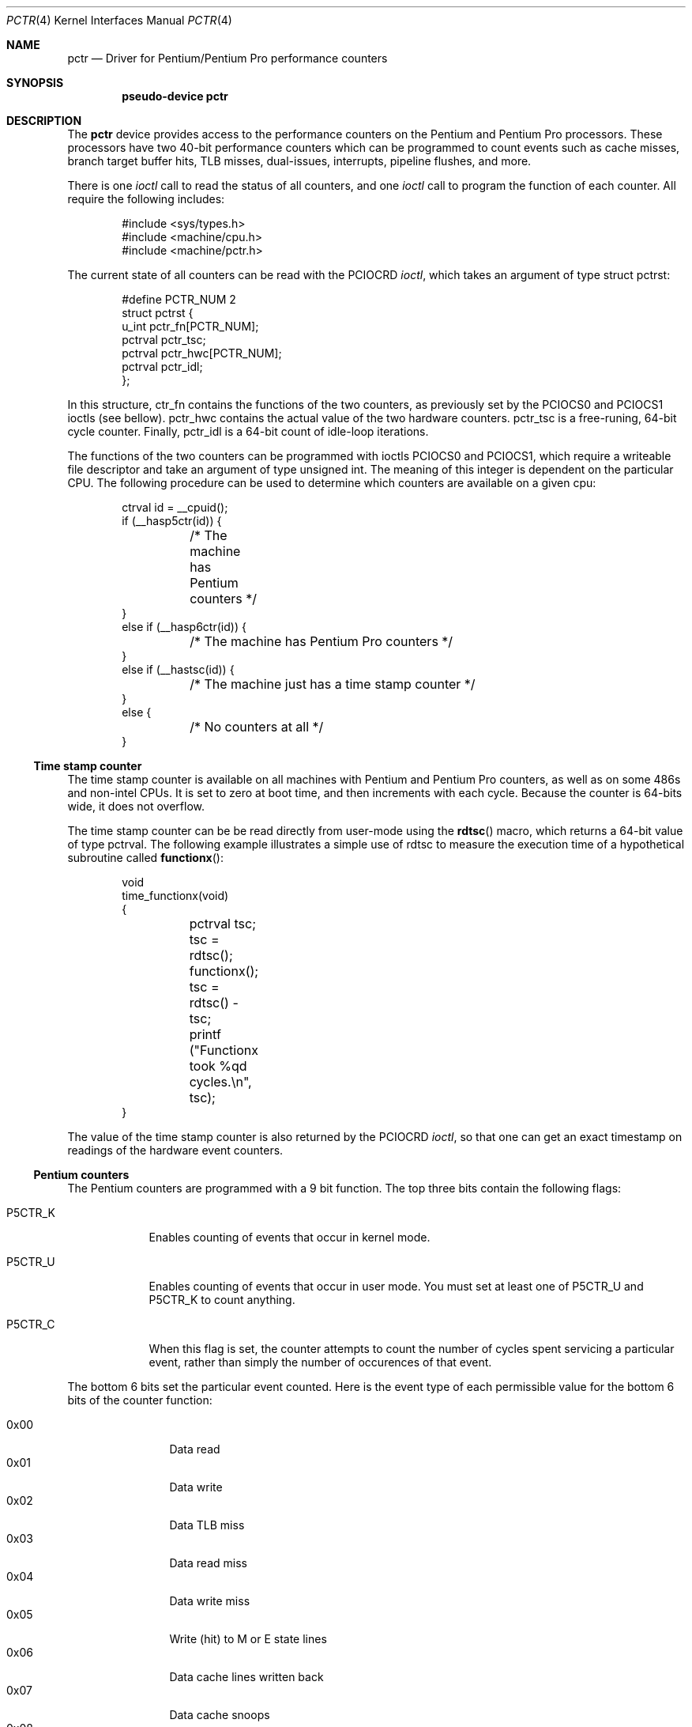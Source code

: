 .\"	$OpenBSD: pctr.4,v 1.3 1997/09/13 09:35:49 deraadt Exp $
.\"
.\" Pentium performance counter driver for OpenBSD.
.\" Copyright 1996 David Mazieres <dm@lcs.mit.edu>.
.\"
.\" Modification and redistribution in source and binary forms is
.\" permitted provided that due credit is given to the author and the
.\" OpenBSD project (for instance by leaving this copyright notice
.\" intact).
.\"
.Dd Aug 15, 1996
.Dt PCTR 4
.Os OpenBSD
.Sh NAME
.Nm pctr
.Nd Driver for Pentium/Pentium Pro performance counters
.Sh SYNOPSIS
.Cd pseudo-device pctr
.Sh DESCRIPTION
The
.Nm
device provides access to the performance counters on the Pentium and
Pentium Pro processors.  These processors have two 40-bit performance
counters which can be programmed to count events such as cache misses,
branch target buffer hits, TLB misses, dual-issues, interrupts,
pipeline flushes, and more.

There is one
.Em ioctl
call to read the status of all counters, and one
.Em ioctl
call to program the function of each counter.  All require the
following includes:
.Bd -literal -offset indent
#include <sys/types.h>
#include <machine/cpu.h>
#include <machine/pctr.h>
.Ed

The current state of all counters can be read with the
.Dv PCIOCRD
.Em ioctl ,
which takes an argument of type
.Dv "struct pctrst" :
.Bd -literal -offset indent
#define PCTR_NUM 2
struct pctrst {
  u_int pctr_fn[PCTR_NUM];
  pctrval pctr_tsc;
  pctrval pctr_hwc[PCTR_NUM];
  pctrval pctr_idl;
};
.Ed

In this structure,
.Dv ctr_fn
contains the functions of the two counters, as previously set by the
.Dv PCIOCS0
and
.Dv PCIOCS1
ioctls (see bellow).
.Dv pctr_hwc
contains the actual value of the two hardware counters.
.Dv pctr_tsc
is a free-runing, 64-bit cycle counter.  Finally,
.Dv pctr_idl
is a 64-bit count of idle-loop iterations.

The functions of the two counters can be programmed with ioctls
.Dv PCIOCS0
and
.Dv PCIOCS1 ,
which require a writeable file descriptor and take an argument of type
.Dv "unsigned int" . \&
The meaning of this integer is dependent on the particular CPU.  The
following procedure can be used to determine which counters are
available on a given cpu:
.Bd -literal -offset indent
ctrval id = __cpuid();
if (__hasp5ctr(id)) {
	/* The machine has Pentium counters */
}
else if (__hasp6ctr(id)) {
	/* The machine has Pentium Pro counters */
}
else if (__hastsc(id)) {
	/* The machine just has a time stamp counter */
}
else {
	/* No counters at all */
}
.Ed

.Ss Time stamp counter

The time stamp counter is available on all machines with Pentium and
Pentium Pro counters, as well as on some 486s and non-intel CPUs.  It
is set to zero at boot time, and then increments with each cycle.
Because the counter is 64-bits wide, it does not overflow.

The time stamp counter can be be read directly from user-mode using
the
.Fn rdtsc
macro, which returns a 64-bit value of type
.Dv pctrval .
The following example illustrates a simple use of
.Dv rdtsc
to measure the execution time of a hypothetical subroutine called
.Fn functionx :
.Bd -literal -offset indent
void
time_functionx(void)
{
	pctrval tsc;

	tsc = rdtsc();
	functionx();
	tsc = rdtsc() - tsc;
	printf ("Functionx took %qd cycles.\en", tsc);
}
.Ed

The value of the time stamp counter is also returned by the
.Dv PCIOCRD
.Em ioctl ,
so that one can get an exact timestamp on readings of the hardware
event counters.

.Ss Pentium counters

The Pentium counters are programmed with a 9 bit function.  The top
three bits contain the following flags:

.Bl -tag -width P5CTR_C
.It Dv P5CTR_K
Enables counting of events that occur in kernel mode.
.It Dv P5CTR_U
Enables counting of events that occur in user mode.  You must set at
least one of
.Dv P5CTR_U
and
.Dv P5CTR_K
to count anything.
.It Dv P5CTR_C
When this flag is set, the counter attempts to count the number of
cycles spent servicing a particular event, rather than simply the
number of occurences of that event.
.El

The bottom 6 bits set the particular event counted.  Here is the event
type of each permissible value for the bottom 6 bits of the counter
function:

.Bl -tag -width "0x00" -compact -offset indent
.It 0x00
Data read
.It 0x01
Data write
.It 0x02
Data TLB miss
.It 0x03
Data read miss
.It 0x04
Data write miss
.It 0x05
Write (hit) to M or E state lines
.It 0x06
Data cache lines written back
.It 0x07
Data cache snoops
.It 0x08
Data cache snoop hits
.It 0x09
Memory accesses in both pipes
.It 0x0a
Bank conflicts
.It 0x0b
Misaligned data memory references
.It 0x0c
Code read
.It 0x0d
Code TLB miss
.It 0x0e
Code cache miss
.It 0x0f
Any segment register load
.It 0x12
Branches
.It 0x13
BTB hits
.It 0x14
Taken branch or BTB hit
.It 0x15
Pipeline flushes
.It 0x16
Instructions executed
.It 0x17
Instructions executed in the V-pipe
.It 0x18
Bus utilization (clocks)
.It 0x19
Pipeline stalled by write backup
.It 0x1a
Pipeline stalled by data memory read
.It 0x1b
Pipeline stalled by write to E or M line
.It 0x1c
Locked bus cycle
.It 0x1d
I/O read or write cycle
.It 0x1e
Noncacheable memory references
.It 0x1f
AGI (Address Generation Interlock)
.It 0x22
Floating-point operations
.It 0x23
Breakpoint 0 match
.It 0x24
Breakpoint 1 match
.It 0x25
Breakpoint 2 match
.It 0x26
Breakpoint 3 match
.It 0x27
Hardware interupts
.It 0x28
Data read or data write
.It 0x29
Data read miss or data write miss
.El

.Ss Pentium Pro counters

The Pentium Pro counter functions contain several parts.  The most
significant byte (an 8-bit integer shifted left by
.Dv P6CTR_CM_SHIFT )
contains a
.Em "counter mask" . \&
If non-zero, this sets a threshold for the number of times an event
must occur in one cycle for the counter to be incremented.  The
.Em "counter mask"
can therefore be used to count cycles in which an event
occurs at least some number of times.

The next byte contains several flags:
.Bl -tag -width P6CTR_EN
.It Dv P6CTR_U
Enables counting of events that occur in user mode.
.It Dv P6CTR_K
Enables counting of events that occur in kernel mode.  You must set at
least one of
.Dv P6CTR_K
and
.Dv P6CTR_U
to count anything.
.It Dv P6CTR_E
Counts edges rather than cycles.  For some functions this allows you
to get an estimate of the number of events rather than the number of
cycles occupied by those events.
.It Dv P6CTR_EN
Enable counters.  This bit must be set in the function for counter 0
in order for either of the counters to be enabled.  This bit should
probably be set in counter 1 as well.
.It Dv P6CTR_I
Inverts the sense of the
.Em "counter mask" . \&
When this bit is set, the counter only increments on cycles in which
there are no
.Em more
events than specified in the
.Em "counter mask" .
.El

The next byte, also known as the
.Em "unit mask" ,
contains flags specific to the event being counted.  For events
dealing with the L2 cache, the following flags are valid:
.Bl -tag -width P6CTR_UM_M
.It Dv P6CTR_UM_M
Count events involving modified cache lines.
.It Dv P6CTR_UM_E
Count events involving exclusive cache lines.
.It Dv P6CTR_UM_S
Count events involving shared cache lines.
.It Dv P6CTR_UM_I
Count events involving invalid cache lines.
.El

To measure all L2 cache activity, all these bits should be set.  They
can be set with the macro
.Dv P6CTR_UM_MESI
which contains the bitwise or of all of the above.

For event types dealing with bus transactions, there is another flag
that can be set in the
.Em "unit mask" :
.Bl -tag -width P6CTR_UM_A
.It Dv P6CTR_UM_A
Count all appropriate bus events, not just those initiated by the
processor.
.El

Finally, the least significant byte of the counter function is the
event type to count.  The following values are available:

.Bl -tag -width 0x00 -compact
.It 0x03 LD_BLOCKS
Number of store buffer blocks.
.It 0x04 SB_DRAINS
Number of store buffer drain cycles.
.It 0x05 MISALIGN_MEM_REF
Number of misaligned data memory references.
.It 0x06 SEGMENT_REG_LOADS
Number of segment register loads.
.It 0x10 FP_COMP_OPS_EXE  (ctr0 only)
Number of computational floating-point operations executed.
.It 0x11 FP_ASSIST  (ctr1 only)
Number of floating-point exception cases handled by microcode.
.It 0x12 MUL  (ctr1 only)
Number of multiplies.
.It 0x13 DIV  (ctr1 only)
Number of divides.
.It 0x14 CYCLES_DIV_BUSY  (ctr0 only)
Number of cycles during which the divider is busy.
.It 0x21 L2_ADS
Number of L2 address strobes.
.It 0x22 L2_DBUS_BUSY
Number of cycles durring which the data bus was busy.
.It 0x23 L2_DBUS_BUSY_RD
Number of cycles during which the data bus was busy transferring data
from L2 to the processor.
.It 0x24 L2_LINES_IN
Number of lines allocated in the L2.
.It 0x25 L2_M_LINES_INM
Number of modified lines allocated in the L2.
.It 0x26 L2_LINES_OUT
Number of lines removed from the L2 for any reason.
.It 0x27 L2_M_LINES_OUTM
Number of modified lines removed from the L2 for any reason.
.It 0x28 L2_IFETCH/mesi
Number of L2 instruction fetches.
.It 0x29 L2_LD/mesi
Number of L2 data loads.
.It 0x2a L2_ST/mesi
Number of L2 data stores.
.It 0x2e L2_RQSTS/mesi
Number of L2 requests.
.It 0x43 DATA_MEM_REFS
All memory references, both cacheable and non-cacheable.
.It 0x45 DCU_LINES_IN
Total lines allocated in the DCU.
.It 0x46 DCU_M_LINES_IN
Number of M state lines allocated in the DCU.
.It 0x47 DCU_M_LINES_OUT
Number of M state lines evicted from the DCU.  This includes evictions
via snoop HITM, intervention or replacement
.It 0x48 DCU_MISS_OUTSTANDING
Weighted number of cycles while a DCU miss is outstanding.
.It 0x60 BUS_REQ_OUTSTANDING
Number of bus requests outstanding.
.It 0x61 BUS_BNR_DRV
Number of bus clock cycles during which the processor is driving the
BNR pin.
.It 0x62 BUS_DRDY_CLOCKS/a
Number of clocks during which DRDY is asserted.
.It 0x63 BUS_LOCK_CLOCKS/a
Number of clocks during which LOCK is asserted.
.It 0x64 BUS_DATA_RCV
Number of bus clock cycles during which the processor is receiving
data.
.It 0x65 BUS_TRAN_BRD/a
Number of burst read transactions.
.It 0x66 BUS_TRAN_RFO/a
Number of read for ownership transactions.
.It 0x67 BUS_TRANS_WB/a
Number of write back transactions.
.It 0x68 BUS_TRAN_IFETCH/a
Number of instruction fetch transactions.
.It 0x69 BUS_TRAN_INVAL/a
Number of invalidate transactions.
.It 0x6a BUS_TRAN_PWR/a
Number of partial write transactions.
.It 0x6b BUS_TRANS_P/a
Number of partial transactions.
.It 0x6c BUS_TRANS_IO/a
Number of I/O transactions.
.It 0x6d BUS_TRAN_DEF/a
Number of deferred transactions.
.It 0x6e BUS_TRAN_BURST/a
Number of burst transactions.
.It 0x6f BUS_TRAN_MEM/a
Number of memory transactions.
.It 0x70 BUS_TRAN_ANY/a
Number of all transactions.
.It 0x79 CPU_CLK_UNHALTED
Number of cycles during which the processor is not halted.
.It 0x7a BUS_HIT_DRV
Number of bus clock cycles during which the processor is driving the
HIT pin.
.It 0x7b BUS_HITM_DRV
Number of bus clock cycles during which the processor is driving the
HITM pin.
.It 0x7e BUS_SNOOP_STALL
Number of clock cycles during which the bus is snoop stalled.
.It 0x80 IFU_IFETCH
Number of instruction fetches, both cacheable and non-cacheable.
.It 0x81 IFU_IFETCH_MISS
Number of instruction fetch misses.
.It 0x85 ITLB_MISS
Number of ITLB misses.
.It 0x86 IFU_MEM_STALL
Number of cycles that the instruction fetch pipe stage is stalled,
including cache mises, ITLB misses, ITLB faults, and victim cache
evictions
.It 0x87 ILD_STALL
Number of cycles that the instruction length decoder is stalled
.It 0xa2 RESOURCE_STALLS
Number of cycles during which there are resource-related stalls.
.It 0xc0 INST_RETIRED
Number of instructions retired.
.It 0xc1 FLOPS  (ctr0 only)
Number of computational floating-point operations retired.
.It 0xc2 UOPS_RETIRED
Number of UOPs retired.
.It 0xc4 BR_INST_RETIRED
Number of branch instructions retired.
.It 0xc5 BR_MISS_PRED_RETIRED
Number of mispredicted branches retired.
.It 0xc6 CYCLES_INT_MASKED
Number of processor cycles for which interrupts are disabled.
.It 0xc7 CYCLES_INT_PENDING_AND_MASKED
Number of processor cycles for which interrupts are disabled and
interrupts are pending.
.It 0xc8 HW_INT_RX
Number of hardware interrupts received.
.It 0xc9 BR_TAKEN_RETIRED
Number of taken branches retired.
.It 0xca BR_MISS_PRED_TAKEN_RET
Number of taken mispredictioned branches retired.
.It 0xd0 INST_DECODER
Number of instructions decoded.
.It 0xd2 PARTIAL_RAT_STALLS
Number of cycles or events for partial stalls.
.It 0xe0 BR_INST_DECODED
Number of branch instructions decoded.
.It 0xe2 BTB_MISSES
Number of branches that miss the BTB.
.It 0xe4 BR_BOGUS
Number of bogus branches.
.It 0xe6 BACLEARS
Number of times BACLEAR is asserted.
.El

Events marked /mesi require the
.Dv P6CTR_UM_[MESI]
bits in the
.Em "unit mask" . \&
Events marked /a can take the
.Dv P6CTR_UM_A
bit.

Unlike the Pentium counters, the Pentium Pro counters can be read
directly from user-mode without need to invoke the kernel.  The macro
.Fn rdpmc ctr
takes 0 or 1 as an argument to specify a counter, and returns that
counter's 40-bit value (which will be of type
.Dv pctrval ) .
This is generally preferable to making a system call as it introduces
less distortion in measurements.  However, you should be aware of the
possibility of an interrupt between invocations of
.Fn rdpmc
and/or
.Fn rdtsc .

.Sh SEE ALSO
pctr(1)
.Sh FILES
.Pa /dev/pctr
.Sh HISTORY
A
.Nm
device first appeared in the OpenBSD operating system.
.Sh AUTHORS
The
.Nm
device was written by David Mazieres
.Aq dm@lcs.mit.edu .
.Sh ERRORS

.Bl -tag -width "[ENODEV]"
.It Bq Er ENODEV
An attempt was made to set the counter functions on a CPU that does
not support counters.
.It Bq Er EINVAL
An invalid counter function was provided as an argument to the
.Dv PCIOCS0
or
.Dv PCIOCS1
.Em ioctl .
.It Bq Er EPERM
An attempt was made to set the counter functions, but the device was
not open for writing.
.El
.Sh BUGS
Not all counter functions are completely accurate.  Some of the
functions don't seem to make any sense at all.
